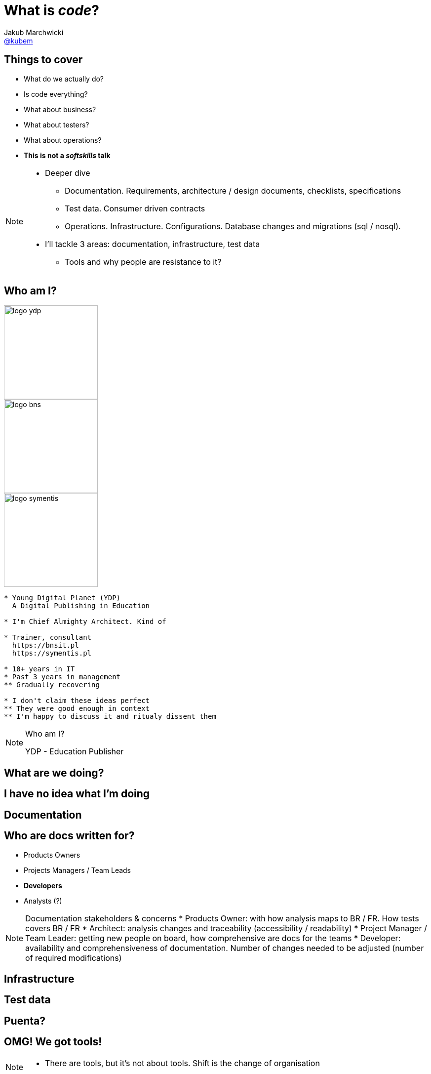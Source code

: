 = What is *_code_*?
Jakub Marchwicki <http://github.com/kubamarchwicki[@kubem]>
:title-slide-background-image: code-example.jpg
:title-slide-background-size: cover
:icons: font
:imagesdir: images
:revealjs_theme: poang
:revealjs_transition: fade
:revealjs_progress: false
:revealjs_history: true
:revealjs_controls: false
:revealjs_customtheme: css/poang.css
:revealjs_width: 1280
:revealjs_height: 720

== Things to cover

[%step]
* What do we actually do?
* Is code everything?
* What about business?
* What about testers?
* What about operations?
* *This is not a _softskills_ talk*

[NOTE.speaker]
--
* Deeper dive
** Documentation. Requirements, architecture / design documents, checklists, specifications
** Test data. Consumer driven contracts
** Operations. Infrastructure. Configurations. Database changes and migrations (sql / nosql).
* I'll tackle 3 areas: documentation, infrastructure, test data
** Tools and why people are resistance to it?
--

[#aboutme%notitle]
== Who am I?

image::logo-ydp.png[width=190, role="logo"]
image::logo-bns.png[width=190, role="logo"]
image::logo-symentis.png[width=190, role="logo"]

....
* Young Digital Planet (YDP)
  A Digital Publishing in Education

* I'm Chief Almighty Architect. Kind of

* Trainer, consultant
  https://bnsit.pl
  https://symentis.pl

* 10+ years in IT
* Past 3 years in management
** Gradually recovering

* I don't claim these ideas perfect
** They were good enough in context
** I'm happy to discuss it and ritualy dissent them
....

[NOTE.speaker]
--
Who am I?

YDP - Education Publisher
--

[data-background="#eee"]
== What are we doing?

[data-background-image=images/i-have-no-clue.gif, data-background-size=cover, options="notitle"]
== I have no idea what I'm doing


////
Start with code - but there are other things in the project
* bunch of documentation (Didct) + changes (bring more copies)
* Content model (when tracking changes went wrong)
* GM CR migrations
* waiting for another developer to do their migration
* operations saying: I know you've written docs, but we don't read it (we just want you to write them)

You start understanding something went wrong
////

[data-background="#eee"]
== Documentation

////
* No diffs, changes not traceable
* totally outside developers workflow - developers are the biggers stakeholders
* versioning (in manual way), no blame and "lub czasopisma" not traceable
** photo z "content management"
////

== Who are docs written for?

* Products Owners
* Projects Managers / Team Leads
* *Developers*
* Analysts (?)

[NOTE.speaker]
--
Documentation stakeholders & concerns
* Products Owner:  with how analysis maps to BR / FR. How tests covers BR / FR
* Architect: analysis changes and traceability (accessibility / readability)
* Project Manager / Team Leader: getting new people on board, how comprehensive are docs for the teams
* Developer: availability and comprehensiveness of documentation. Number of changes needed to be adjusted (number of required modifications)
--

////
Typical documentations silos
* dokumentacja_ydp.pdf
* http://philcalcado.com/2015/09/08/how_we_ended_up_with_microservices.html
////

[data-background="#eee"]
== Infrastructure

////
* handcrafted == error prone. 
** roll forward, hands off policy ==> job security. they gonna fire me
* bottle necks
** SVN do wdrożeń. too busy cutting the trees to sharpen an axe
** 100 maszyn, brak powtarzalności
////

[data-background="#eee"]
== Test data

////
* flyway migration tests (with docker, db instances)
* CDC test data
////

[data-background="#eee"]
== Puenta?

[data-background-image=images/puenta-bubbles.gif, data-background-size=cover]
== OMG! We got tools!

[NOTE.speaker]
--
* There are tools, but it's not about tools. Shift is the change of organisation
--

[data-background-image=images/puenta-crunch-walls.gif, data-background-size=cover]
== Crunch some walls!

[NOTE.speaker]
--
* Crunch some walls
** Architecture are principles. Design is code
** You code it, you deploy
** And get rid of the Enterprise Architect (Sparx one). It's neither enterprise nor architects - it's just a tool
--

[data-background-image=images/puenta-shigeru.gif, data-background-size=cover]
== Change the organisation?

[NOTE.speaker]
--
* Organisational change is an evolution. 
** I've shown some tools - an easy part
** Now the hard part - changing how people work
--

[data-background-image=images/slowclap.gif, data-background-size=cover]
== Questions?

== Links & Goodies

----
http://speakerdeck.com/kubamarchwicki/what-is-code

Follow me on twitter
  @kubem

This presentation was made with AsciiDoc
  https://github.com/kubamarchwicki/what-is-code
----
